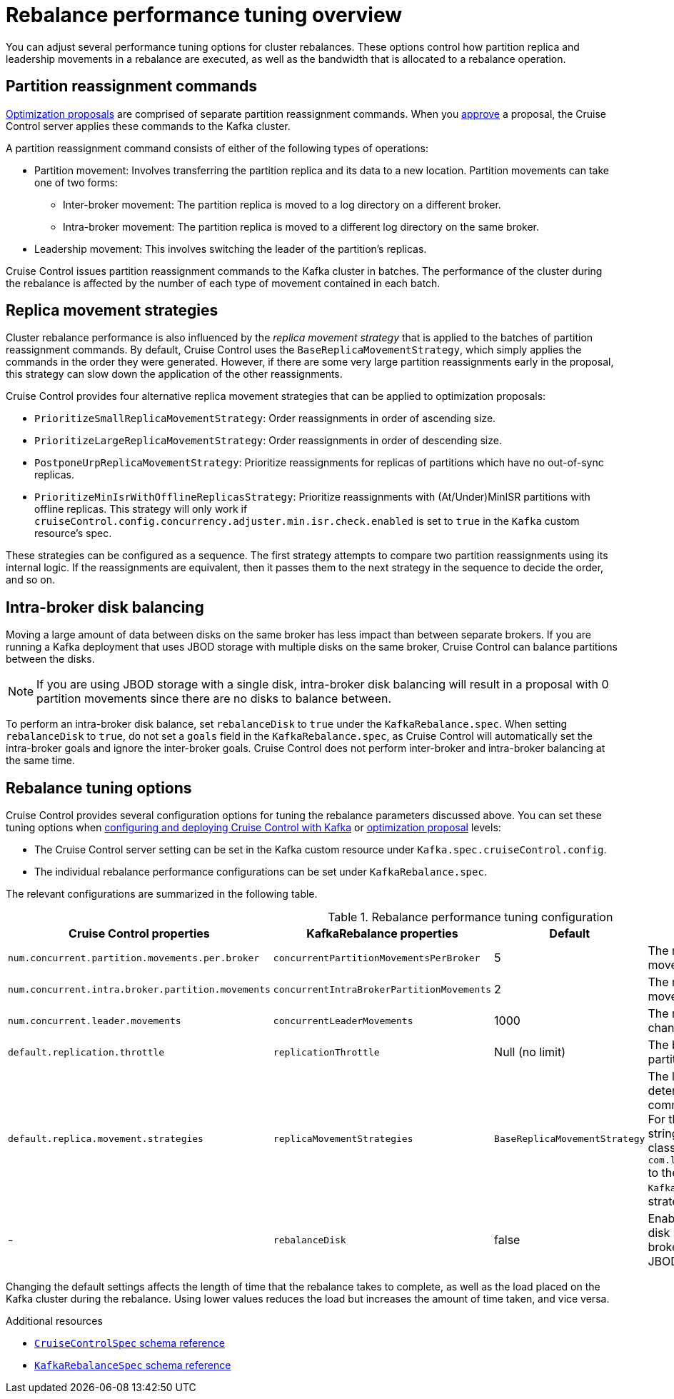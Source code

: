 // Module included in the following assemblies:
//
// assembly-cruise-control-concepts.adoc

[id='con-rebalance-{context}']

= Rebalance performance tuning overview

You can adjust several performance tuning options for cluster rebalances.
These options control how partition replica and leadership movements in a rebalance are executed, as well as the bandwidth that is allocated to a rebalance operation.

== Partition reassignment commands

xref:con-optimization-proposals-{context}[Optimization proposals] are comprised of separate partition reassignment commands.
When you xref:proc-approving-optimization-proposal-{context}[approve] a proposal, the Cruise Control server applies these commands to the Kafka cluster.

A partition reassignment command consists of either of the following types of operations:

* Partition movement: Involves transferring the partition replica and its data to a new location. Partition movements can take one of two forms:
    ** Inter-broker movement: The partition replica is moved to a log directory on a different broker.
    ** Intra-broker movement: The partition replica is moved to a different log directory on the same broker.

* Leadership movement: This involves switching the leader of the partition's replicas.

Cruise Control issues partition reassignment commands to the Kafka cluster in batches.
The performance of the cluster during the rebalance is affected by the number of each type of movement contained in each batch.

== Replica movement strategies

Cluster rebalance performance is also influenced by the _replica movement strategy_ that is applied to the batches of partition reassignment commands.
By default, Cruise Control uses the `BaseReplicaMovementStrategy`, which simply applies the commands in the order they were generated.
However, if there are some very large partition reassignments early in the proposal, this strategy can slow down the application of the other reassignments.

Cruise Control provides four alternative replica movement strategies that can be applied to optimization proposals:

* `PrioritizeSmallReplicaMovementStrategy`: Order reassignments in order of ascending size.
* `PrioritizeLargeReplicaMovementStrategy`: Order reassignments in order of descending size.
* `PostponeUrpReplicaMovementStrategy`: Prioritize reassignments for replicas of partitions which have no out-of-sync replicas.
* `PrioritizeMinIsrWithOfflineReplicasStrategy`: Prioritize reassignments with (At/Under)MinISR partitions with offline replicas.  This strategy will only work if `cruiseControl.config.concurrency.adjuster.min.isr.check.enabled` is set to `true` in the `Kafka` custom resource's spec.

These strategies can be configured as a sequence.
The first strategy attempts to compare two partition reassignments using its internal logic.
If the reassignments are equivalent, then it passes them to the next strategy in the sequence to decide the order, and so on.

== Intra-broker disk balancing

Moving a large amount of data between disks on the same broker has less impact than between separate brokers.
If you are running a Kafka deployment that uses JBOD storage with multiple disks on the same broker, Cruise Control can balance partitions between the disks.

NOTE: If you are using JBOD storage with a single disk, intra-broker disk balancing will result in a proposal with 0 partition movements since there are no disks to balance between.

To perform an intra-broker disk balance, set `rebalanceDisk` to `true` under the `KafkaRebalance.spec`.
When setting `rebalanceDisk` to `true`, do not set a `goals` field in the `KafkaRebalance.spec`, as Cruise Control will automatically set the intra-broker goals and ignore the inter-broker goals.
Cruise Control does not perform inter-broker and intra-broker balancing at the same time.

== Rebalance tuning options

Cruise Control provides several configuration options for tuning the rebalance parameters discussed above.
You can set these tuning options when xref:proc-configuring-deploying-cruise-control-{context}[configuring and deploying Cruise Control with Kafka] or xref:proc-generating-optimization-proposals-{context}[optimization proposal] levels:

* The Cruise Control server setting can be set in the Kafka custom resource under `Kafka.spec.cruiseControl.config`.
* The individual rebalance performance configurations can be set under `KafkaRebalance.spec`.

The relevant configurations are summarized in the following table.

.Rebalance performance tuning configuration
[cols="4m,4m,1,2",options="header"]
|===
| Cruise Control properties
| KafkaRebalance properties
| Default
| Description

| `num.concurrent.partition.movements.per.broker`
| `concurrentPartitionMovementsPerBroker`
| 5
| The maximum number of inter-broker partition movements in each partition reassignment batch

| `num.concurrent.intra.broker.partition.movements`
| `concurrentIntraBrokerPartitionMovements`
| 2
| The maximum number of intra-broker partition movements in each partition reassignment batch

| `num.concurrent.leader.movements`
| `concurrentLeaderMovements`
| 1000
| The maximum number of partition leadership changes in each partition reassignment batch

| `default.replication.throttle`
| `replicationThrottle`
| Null (no limit)
| The bandwidth (in bytes per second) to assign to partition reassignment


| `default.replica.movement.strategies`
| `replicaMovementStrategies`
| `BaseReplicaMovementStrategy`
| The list of strategies (in priority order) used to determine the order in which partition reassignment commands are executed for generated proposals.
  For the server setting, use a comma separated string with the fully qualified names of the strategy class (add `com.linkedin.kafka.cruisecontrol.executor.strategy.` to the start of each class name).
  For the `KafkaRebalance` resource setting use a YAML array of strategy class names.

d| -
| `rebalanceDisk`
| false
| Enables intra-broker disk balancing, which balances disk space utilization between disks on the same broker. Only applies to Kafka deployments that use JBOD storage with multiple disks.
|===

Changing the default settings affects the length of time that the rebalance takes to complete, as well as the load placed on the Kafka cluster during the rebalance.
Using lower values reduces the load but increases the amount of time taken, and vice versa.

[role="_additional-resources"]
.Additional resources

* link:{BookURLConfiguring}#type-CruiseControlSpec-reference[`CruiseControlSpec` schema reference^]
* link:{BookURLConfiguring}#type-KafkaRebalanceSpec-reference[`KafkaRebalanceSpec` schema reference^]
